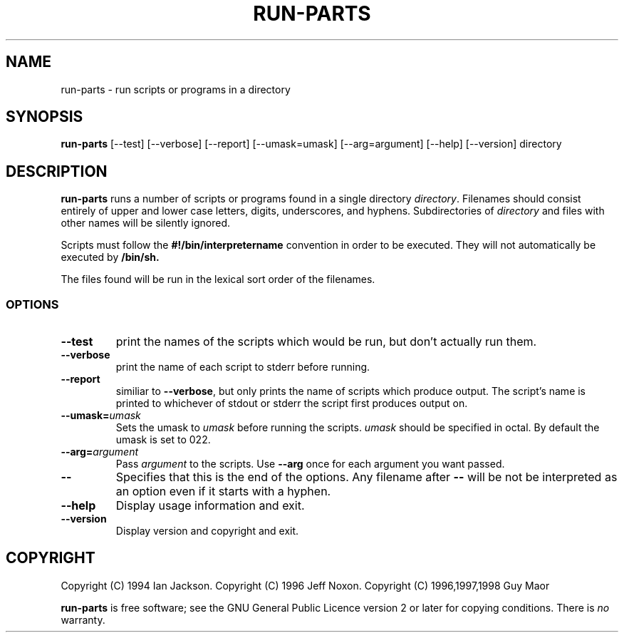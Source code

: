 .\" Hey, Emacs!  This is an -*- nroff -*- source file.
.\" Build-from-directory and this manpage are Copyright 1994 by Ian Jackson.
.\" Changes to this manpage are Copyright 1996 by Jeff Noxon.
.\" More
.\"
.\" This is free software; see the GNU General Public Licence version 2
.\" or later for copying conditions.  There is NO warranty.
.TH RUN\-PARTS 8 "5 June 1996" "Debian Linux"
.SH NAME
run\-parts \- run scripts or programs in a directory
.SH SYNOPSIS
.B run\-parts
[\-\-test] [\-\-verbose] [\-\-report] [\-\-umask=umask] [\-\-arg=argument] [\-\-help] [\-\-version] directory
.SH DESCRIPTION
.PP
.B run\-parts
runs a number of scripts or programs found in a single directory
.IR directory .
Filenames should consist entirely of upper and
lower case letters, digits, underscores, and hyphens.  Subdirectories of
.I directory
and files with other names will be silently ignored.

Scripts must follow the
.B #!/bin/interpretername
convention in order to be executed.  They will not automatically be
executed by
.B /bin/sh.

The files found will be run in the lexical sort order of the filenames.
.SS OPTIONS
.TP
.B \-\-test
print the names of the scripts which would be run, but don't actually run
them.
.TP
.B \-\-verbose
print the name of each script to stderr before running.
.TP
.B \-\-report
similiar to
.BR \-\-verbose ,
but only prints the name of scripts which produce output.  The script's name is printed to whichever of stdout or stderr the script first produces output on.
.B
.TP
.BI \-\-umask= umask
Sets the umask to
.I umask
before running the scripts.
.I umask
should be specified in octal.  By default the umask is set to 022.
.TP
.BI \-\-arg= argument
Pass
.I argument
to the scripts.  Use
.B --arg
once for each argument you want passed.
.TP
.B "\-\-"
Specifies that this is the end of the options.  Any filename after
.B "\-\-"
will be not be interpreted as an option even if it starts with a
hyphen.
.TP
.B \-\-help
Display usage information and exit.
.TP
.B \-\-version
Display version and copyright and exit.

.SH COPYRIGHT
Copyright (C) 1994 Ian Jackson.
Copyright (C) 1996 Jeff Noxon.
Copyright (C) 1996,1997,1998 Guy Maor

.B run\-parts
is free software; see the GNU General Public Licence version 2 or
later for copying conditions.  There is
.I no
warranty.
